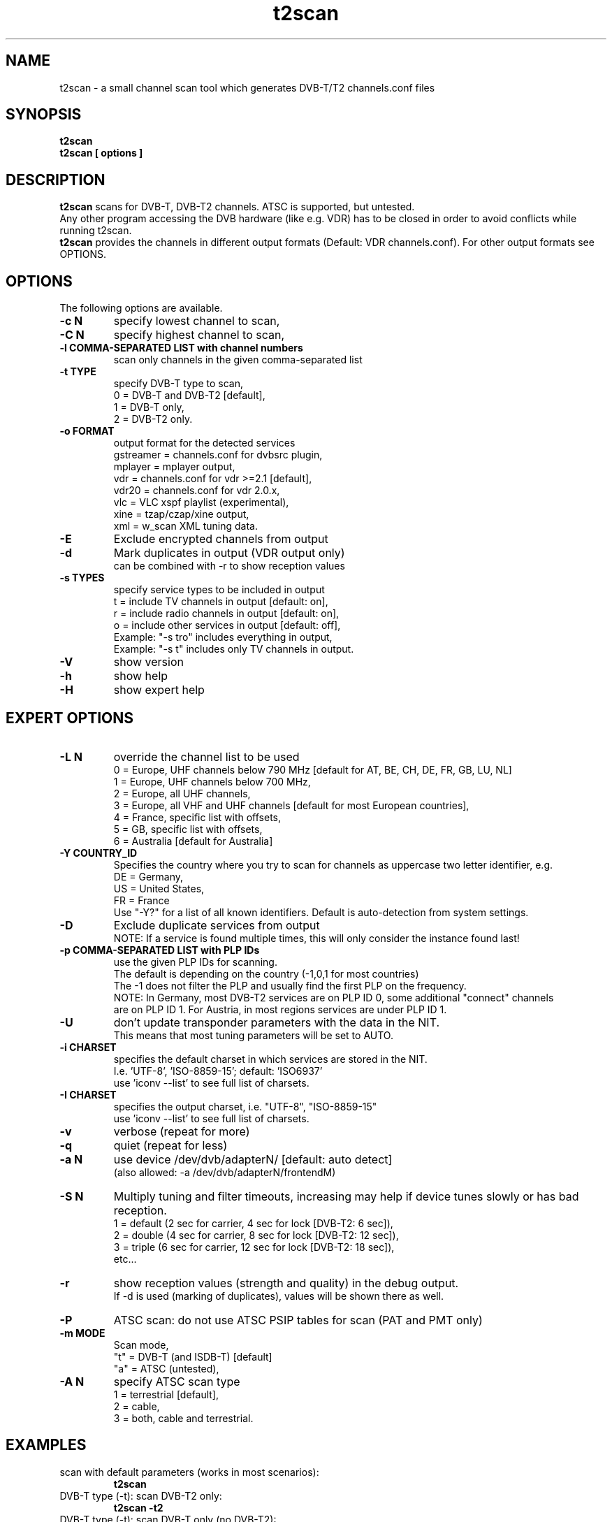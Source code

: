 .TH "t2scan" 1 "01 April 2018" "" ""
.SH "NAME"
t2scan \- a small channel scan tool which generates DVB\-T/T2 channels.conf files
.SH "SYNOPSIS"
.B t2scan
.br
.B t2scan
.B [ options ] 
.SH "DESCRIPTION"
.B t2scan
scans for DVB\-T, DVB\-T2 channels. ATSC is supported, but untested.
.br
Any other program accessing the DVB hardware (like e.g. VDR) has to be closed in order to avoid conflicts while running t2scan.
.br
.B t2scan 
provides the channels in different output formats (Default: VDR channels.conf). For other output formats see OPTIONS.
.SH "OPTIONS"
The following options are available.
.TP 
.B \-c N
specify lowest channel to scan,
.TP 
.B \-C N
specify highest channel to scan,
.TP
.B \-l COMMA-SEPARATED LIST with channel numbers
scan only channels in the given comma-separated list
.TP 
.B \-t TYPE
specify DVB-T type to scan,
.br
0 = DVB-T and DVB-T2 [default],
.br
1 = DVB-T only,
.br
2 = DVB-T2 only.
.TP 
.B \-o FORMAT
output format for the detected services
.br
gstreamer = channels.conf for dvbsrc plugin,
.br
mplayer   = mplayer output,
.br
vdr       = channels.conf for vdr >=2.1 [default],
.br
vdr20     = channels.conf for vdr 2.0.x,
.br
vlc       = VLC xspf playlist (experimental),
.br
xine      = tzap/czap/xine output,
.br
xml       = w_scan XML tuning data.
.TP 
.B \-E
Exclude encrypted channels from output
.TP
.B \-d
Mark duplicates in output (VDR output only)
.br
can be combined with -r to show reception values
.TP
.B \-s TYPES
specify service types to be included in output
.br
t = include TV channels in output [default: on],
.br
r = include radio channels in output [default: on],
.br
o = include other services in output [default: off],
.br
Example: "\-s tro" includes everything in output,
.br
Example: "\-s t" includes only TV channels in output.
.TP 
.B \-V
show version
.TP 
.B \-h
show help
.TP 
.B \-H
show expert help
.SH "EXPERT OPTIONS"
.TP
.B \-L N
override the channel list to be used
.br
0 = Europe, UHF channels below 790 MHz [default for AT, BE, CH, DE, FR, GB, LU, NL]
.br
1 = Europe, UHF channels below 700 MHz,
.br
2 = Europe, all UHF channels,
.br
3 = Europe, all VHF and UHF channels [default for most European countries],
.br
4 = France, specific list with offsets,
.br
5 = GB, specific list with offsets,
.br
6 = Australia [default for Australia]
.TP 
.B \-Y COUNTRY_ID
Specifies the country where you try to scan for channels as uppercase two letter identifier, e.g.
.br
DE = Germany,
.br
US = United States,
.br
FR = France
.br
Use "-Y?" for a list of all known identifiers. Default is auto-detection from system settings.
.TP
.B \-D
Exclude duplicate services from output
.br
NOTE: If a service is found multiple times, this will only consider the instance found last!
.TP
.B \-p COMMA-SEPARATED LIST with PLP IDs
use the given PLP IDs for scanning.
.br
The default is depending on the country (-1,0,1 for most countries)
.br
The -1 does not filter the PLP and usually find the first PLP on the frequency.
.br
NOTE: In Germany, most DVB-T2 services are on PLP ID 0, some additional "connect" channels 
.br
are on PLP ID 1. For Austria, in most regions services are under PLP ID 1.
.TP
.B \-U
don't update transponder parameters with the data in the NIT.
.br
This means that most tuning parameters will be set to AUTO.
.TP
.B \-i CHARSET
specifies the default charset in which services are stored in the NIT.
.br
I.e. 'UTF-8', 'ISO-8859-15'; default: 'ISO6937'
.br
use 'iconv --list' to see full list of charsets.
.TP
.B \-I CHARSET
specifies the output charset, i.e. "UTF-8", "ISO-8859-15"
.br
use 'iconv --list' to see full list of charsets.
.TP 
.B \-v
verbose (repeat for more)
.TP 
.B \-q
quiet (repeat for less)
.TP 
.B \-a N
use device /dev/dvb/adapterN/ [default: auto detect]
.br
(also allowed: -a /dev/dvb/adapterN/frontendM)
.TP 
.B \-S N
Multiply tuning and filter timeouts, increasing may help if device tunes slowly or has bad reception.
.br
1 = default (2 sec for carrier, 4 sec for lock [DVB-T2: 6 sec]),
.br
2 = double (4 sec for carrier, 8 sec for lock [DVB-T2: 12 sec]),
.br
3 = triple (6 sec for carrier, 12 sec for lock [DVB-T2: 18 sec]),
.br
etc...
.TP
.B \-r
show reception values (strength and quality) in the debug output.
.br
If -d is used (marking of duplicates), values will be shown there as well.
.TP 
.B \-P
ATSC scan: do not use ATSC PSIP tables for scan (PAT and PMT only)
.TP 
.B \-m MODE
Scan mode,
.br
"t" = DVB-T (and ISDB-T) [default]
.br
"a" = ATSC (untested),
.br
.TP 
.B \-A N
specify ATSC scan type
.br
1 = terrestrial [default],
.br
2 = cable,
.br
3 = both, cable and terrestrial.
.SH "EXAMPLES"
.TP
scan with default parameters (works in most scenarios):
.B t2scan
.TP
DVB-T type (-t): scan DVB-T2 only:
.B t2scan -t2
.TP
DVB-T type (-t): scan DVB-T only (no DVB-T2):
.B t2scan -t1
.TP
List of channels (-l): scan aerial, but only channels 21, 24, and 27:
.B t2scan -l21,24,27
.TP
Minimum and maximum channel (-c, -C): scan aerial from channel 21 to channel 32:
.B t2scan -c21 -C32
.TP
scan aerial (DVB-T/T2), exclude encrypted services from output:
.B t2scan -E
.TP
output format (-o): use output format vlc:
.B t2scan -ovlc
.TP
output format (-o): use output format zap/czap/xine:
.B t2scan -oxine
.TP
mark duplicate channels and services in the output:
.B t2scan -d
.TP
Type of services (-s): output only radio services:
.B t2scan -sr
.TP
Type of services (-s): output TV, radio and other services:
.B t2scan -stro
.SH "REPORTING BUGS"
see README file from source code package.
.SH "AUTHOR"
Written by mighty-p, based on w_scan by W.Koehler
.PP 
Permission is granted to copy, distribute and/or modify this document under
the terms of the GNU General Public License, Version 2 any
later version published by the Free Software Foundation.
.SH "SEE ALSO"
.BR vdr (1)

